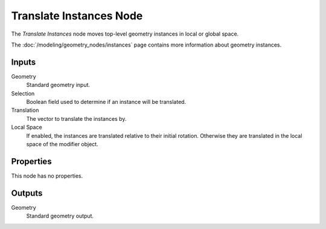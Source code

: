 .. index:: Geometry Nodes; Translate Instances
.. _bpy.types.GeometryNodeTranslateInstances:

************************
Translate Instances Node
************************

.. figure:: /images/modeling_geometry-nodes_instances_translate-instances_node.png
   :align: right
   :alt: Translate Instances node.

The *Translate Instances* node moves top-level geometry instances in local or global space.

The :doc:`/modeling/geometry_nodes/instances` page contains more information about geometry instances.


Inputs
======

Geometry
   Standard geometry input.

Selection
   Boolean field used to determine if an instance will be translated.

Translation
   The vector to translate the instances by.

Local Space
   If enabled, the instances are translated relative to their initial rotation.
   Otherwise they are translated in the local space of the modifier object.


Properties
==========

This node has no properties.


Outputs
=======

Geometry
   Standard geometry output.
